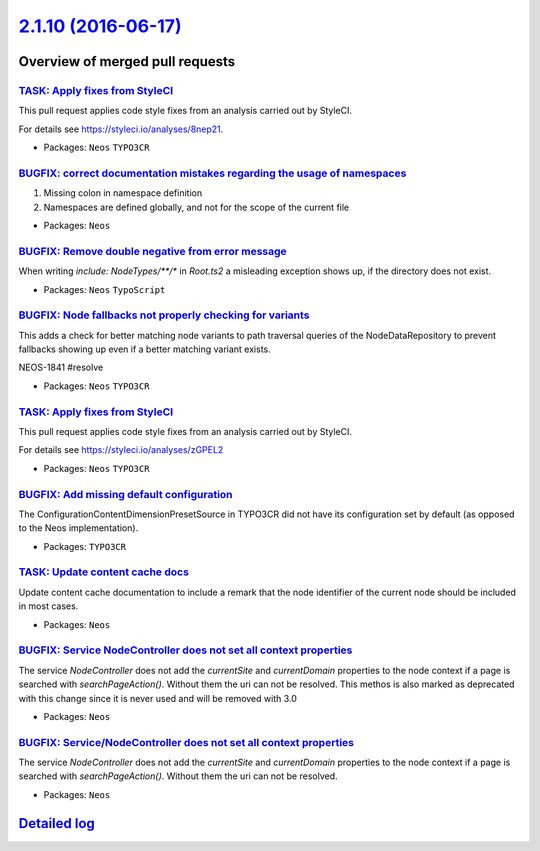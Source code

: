 `2.1.10 (2016-06-17) <https://github.com/neos/neos-development-collection/releases/tag/2.1.10>`_
================================================================================================

Overview of merged pull requests
~~~~~~~~~~~~~~~~~~~~~~~~~~~~~~~~

`TASK: Apply fixes from StyleCI <https://github.com/neos/neos-development-collection/pull/575>`_
------------------------------------------------------------------------------------------------

This pull request applies code style fixes from an analysis carried out by StyleCI.

For details see https://styleci.io/analyses/8nep21.

* Packages: ``Neos`` ``TYPO3CR``

`BUGFIX: correct documentation mistakes regarding the usage of namespaces <https://github.com/neos/neos-development-collection/pull/570>`_
------------------------------------------------------------------------------------------------------------------------------------------

1) Missing colon in namespace definition
2) Namespaces are defined globally, and not for the scope of the current file

* Packages: ``Neos``

`BUGFIX: Remove double negative from error message <https://github.com/neos/neos-development-collection/pull/568>`_
-------------------------------------------------------------------------------------------------------------------

When writing `include: NodeTypes/**/*` in `Root.ts2` a misleading exception shows up, if the directory does not exist.

* Packages: ``Neos`` ``TypoScript``

`BUGFIX: Node fallbacks not properly checking for variants <https://github.com/neos/neos-development-collection/pull/559>`_
---------------------------------------------------------------------------------------------------------------------------

This adds a check for better matching node variants to path traversal
queries of the NodeDataRepository to prevent fallbacks showing up
even if a better matching variant exists.

NEOS-1841 #resolve

* Packages: ``Neos`` ``TYPO3CR``

`TASK: Apply fixes from StyleCI <https://github.com/neos/neos-development-collection/pull/561>`_
------------------------------------------------------------------------------------------------

This pull request applies code style fixes from an analysis carried out by StyleCI.

For details see https://styleci.io/analyses/zGPEL2

* Packages: ``Neos`` ``TYPO3CR``

`BUGFIX: Add missing default configuration <https://github.com/neos/neos-development-collection/pull/556>`_
-----------------------------------------------------------------------------------------------------------

The ConfigurationContentDimensionPresetSource in TYPO3CR did not have its
configuration set by default (as opposed to the Neos implementation).

* Packages: ``TYPO3CR``

`TASK: Update content cache docs <https://github.com/neos/neos-development-collection/pull/552>`_
-------------------------------------------------------------------------------------------------

Update content cache documentation to include a remark that the
node identifier of the current node should be included in most cases.

* Packages: ``Neos``

`BUGFIX: Service NodeController does not set all context properties <https://github.com/neos/neos-development-collection/pull/548>`_
------------------------------------------------------------------------------------------------------------------------------------

The service `NodeController` does not add the `currentSite` and `currentDomain` properties to the node context if a page is searched with `searchPageAction()`. Without them the uri can not be resolved.
This methos is also marked as deprecated with this change since it is never used and will be removed with 3.0

* Packages: ``Neos``

`BUGFIX: Service/NodeController does not set all context properties <https://github.com/neos/neos-development-collection/pull/542>`_
------------------------------------------------------------------------------------------------------------------------------------

The service `NodeController` does not add the `currentSite` and `currentDomain` properties to the node context if a page is searched with `searchPageAction()`. Without them the uri can not be resolved.

* Packages: ``Neos``

`Detailed log <https://github.com/neos/neos-development-collection/compare/2.1.9...2.1.10>`_
~~~~~~~~~~~~~~~~~~~~~~~~~~~~~~~~~~~~~~~~~~~~~~~~~~~~~~~~~~~~~~~~~~~~~~~~~~~~~~~~~~~~~~~~~~~~
